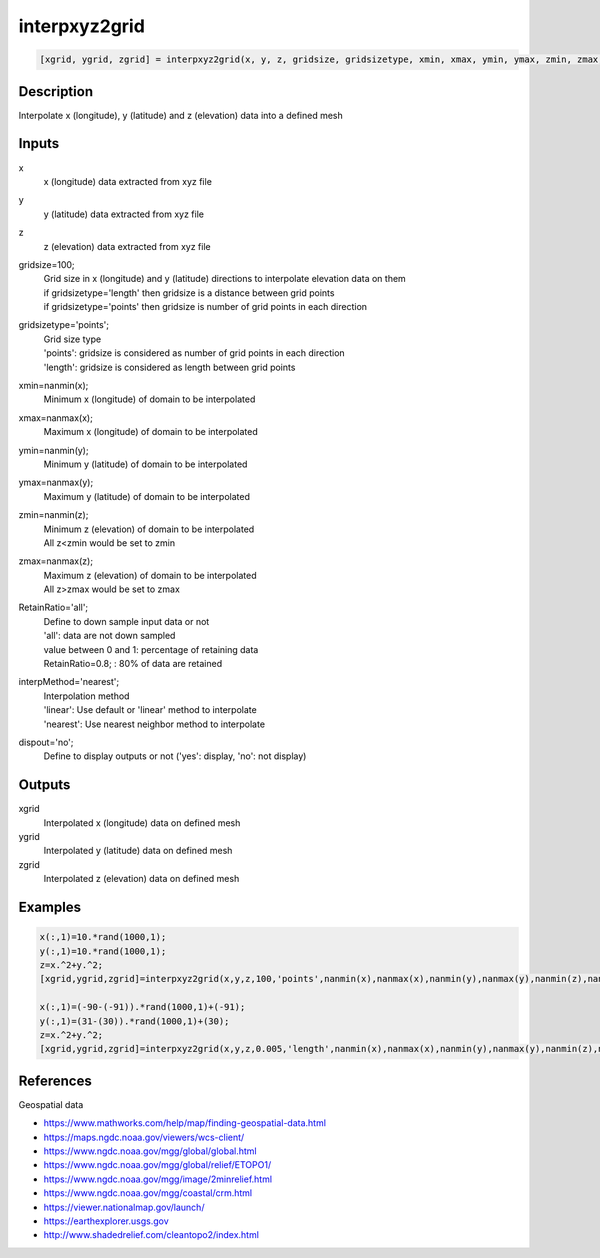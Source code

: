 .. ++++++++++++++++++++++++++++++++YA LATIF++++++++++++++++++++++++++++++++++
.. +                                                                        +
.. + ScientiMate                                                            +
.. + Earth-Science Data Analysis Library                                    +
.. +                                                                        +
.. + Developed by: Arash Karimpour                                          +
.. + Contact     : www.arashkarimpour.com                                   +
.. + Developed/Updated (yyyy-mm-dd): 2017-12-01                             +
.. +                                                                        +
.. ++++++++++++++++++++++++++++++++++++++++++++++++++++++++++++++++++++++++++

interpxyz2grid
==============

.. code:: MATLAB

    [xgrid, ygrid, zgrid] = interpxyz2grid(x, y, z, gridsize, gridsizetype, xmin, xmax, ymin, ymax, zmin, zmax, RetainRatio, interpMethod, dispout)

Description
-----------

Interpolate x (longitude), y (latitude) and z (elevation) data into a defined mesh

Inputs
------

x
    x (longitude) data extracted from xyz file
y
    y (latitude) data extracted from xyz file
z
    z (elevation) data extracted from xyz file
gridsize=100;
    | Grid size in x (longitude) and y (latitude) directions to interpolate elevation data on them
    | if gridsizetype='length' then gridsize is a distance between grid points
    | if gridsizetype='points' then gridsize is number of grid points in each direction
gridsizetype='points';
    | Grid size type 
    | 'points': gridsize is considered as number of grid points in each direction
    | 'length': gridsize is considered as length between grid points
xmin=nanmin(x);
    Minimum x (longitude) of domain to be interpolated
xmax=nanmax(x);
    Maximum x (longitude) of domain to be interpolated
ymin=nanmin(y);
    Minimum y (latitude) of domain to be interpolated
ymax=nanmax(y);
    Maximum y (latitude) of domain to be interpolated
zmin=nanmin(z);
    | Minimum z (elevation) of domain to be interpolated
    | All z<zmin would be set to zmin
zmax=nanmax(z);
    | Maximum z (elevation) of domain to be interpolated
    | All z>zmax would be set to zmax
RetainRatio='all';
    | Define to down sample input data or not 
    | 'all': data are not down sampled
    | value between 0 and 1: percentage of retaining data
    | RetainRatio=0.8; : 80% of data are retained
interpMethod='nearest';
    | Interpolation method 
    | 'linear': Use default or 'linear' method to interpolate
    | 'nearest': Use nearest neighbor method to interpolate
dispout='no';
    Define to display outputs or not ('yes': display, 'no': not display)

Outputs
-------

xgrid
    Interpolated x (longitude) data on defined mesh
ygrid
    Interpolated y (latitude) data on defined mesh
zgrid
    Interpolated z (elevation) data on defined mesh

Examples
--------

.. code:: MATLAB

    x(:,1)=10.*rand(1000,1);
    y(:,1)=10.*rand(1000,1);
    z=x.^2+y.^2;
    [xgrid,ygrid,zgrid]=interpxyz2grid(x,y,z,100,'points',nanmin(x),nanmax(x),nanmin(y),nanmax(y),nanmin(z),nanmax(z),'all','nearest','yes');

    x(:,1)=(-90-(-91)).*rand(1000,1)+(-91);
    y(:,1)=(31-(30)).*rand(1000,1)+(30);
    z=x.^2+y.^2;
    [xgrid,ygrid,zgrid]=interpxyz2grid(x,y,z,0.005,'length',nanmin(x),nanmax(x),nanmin(y),nanmax(y),nanmin(z),nanmax(z),'all','linear','yes');

References
----------

Geospatial data

* https://www.mathworks.com/help/map/finding-geospatial-data.html
* https://maps.ngdc.noaa.gov/viewers/wcs-client/
* https://www.ngdc.noaa.gov/mgg/global/global.html
* https://www.ngdc.noaa.gov/mgg/global/relief/ETOPO1/
* https://www.ngdc.noaa.gov/mgg/image/2minrelief.html
* https://www.ngdc.noaa.gov/mgg/coastal/crm.html
* https://viewer.nationalmap.gov/launch/
* https://earthexplorer.usgs.gov
* http://www.shadedrelief.com/cleantopo2/index.html

.. License & Disclaimer
.. --------------------
..
.. Copyright (c) 2020 Arash Karimpour
..
.. http://www.arashkarimpour.com
..
.. THE SOFTWARE IS PROVIDED "AS IS", WITHOUT WARRANTY OF ANY KIND, EXPRESS OR
.. IMPLIED, INCLUDING BUT NOT LIMITED TO THE WARRANTIES OF MERCHANTABILITY,
.. FITNESS FOR A PARTICULAR PURPOSE AND NONINFRINGEMENT. IN NO EVENT SHALL THE
.. AUTHORS OR COPYRIGHT HOLDERS BE LIABLE FOR ANY CLAIM, DAMAGES OR OTHER
.. LIABILITY, WHETHER IN AN ACTION OF CONTRACT, TORT OR OTHERWISE, ARISING FROM,
.. OUT OF OR IN CONNECTION WITH THE SOFTWARE OR THE USE OR OTHER DEALINGS IN THE
.. SOFTWARE.
